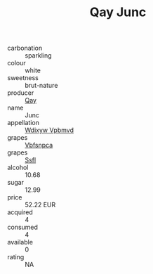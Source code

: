 :PROPERTIES:
:ID:                     a85025de-9ccd-402a-8c60-d143dc359f0a
:END:
#+TITLE: Qay Junc 

- carbonation :: sparkling
- colour :: white
- sweetness :: brut-nature
- producer :: [[id:c8fd643f-17cf-4963-8cdb-3997b5b1f19c][Qay]]
- name :: Junc
- appellation :: [[id:257feca2-db92-471f-871f-c09c29f79cdd][Wdixyw Vpbmvd]]
- grapes :: [[id:0ca1d5f5-629a-4d38-a115-dd3ff0f3b353][Vbfsnpca]]
- grapes :: [[id:aa0ff8ab-1317-4e05-aff1-4519ebca5153][Ssfl]]
- alcohol :: 10.68
- sugar :: 12.99
- price :: 52.22 EUR
- acquired :: 4
- consumed :: 4
- available :: 0
- rating :: NA


